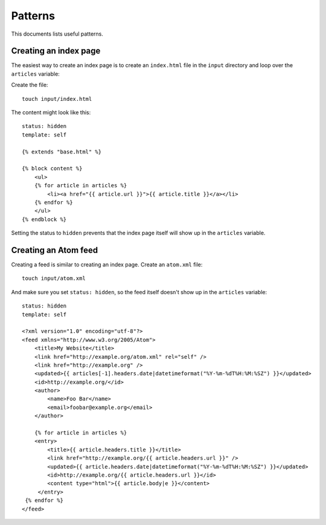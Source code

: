 Patterns
========

This documents lists useful patterns.

Creating an index page
----------------------

The easiest way to create an index page is to create an ``index.html`` file 
in the ``input`` directory and loop over the ``articles`` variable:

Create the file::

    touch input/index.html

The content might look like this::

    status: hidden
    template: self

    {% extends "base.html" %}

    {% block content %}
        <ul>
        {% for article in articles %}
            <li><a href="{{ article.url }}">{{ article.title }}</a></li>
        {% endfor %}
        </ul>
    {% endblock %}

Setting the status to ``hidden`` prevents that the index page itself will
show up in the ``articles`` variable.

Creating an Atom feed
---------------------

Creating a feed is similar to creating an index page. Create an ``atom.xml``
file::
    
    touch input/atom.xml

And make sure you set ``status: hidden``, so the feed itself doesn't show up in the 
``articles`` variable::

    status: hidden
    template: self

    <?xml version="1.0" encoding="utf-8"?>
    <feed xmlns="http://www.w3.org/2005/Atom">
        <title>My Website</title>
        <link href="http://example.org/atom.xml" rel="self" />
        <link href="http://example.org" />
        <updated>{{ articles[-1].headers.date|datetimeformat("%Y-%m-%dT%H:%M:%SZ") }}</updated>
        <id>http://example.org/</id>
        <author>
            <name>Foo Bar</name>
            <email>foobar@example.org</email>
        </author>

        {% for article in articles %}
        <entry>
            <title>{{ article.headers.title }}</title>
            <link href="http://example.org/{{ article.headers.url }}" />
            <updated>{{ article.headers.date|datetimeformat("%Y-%m-%dT%H:%M:%SZ") }}</updated>
            <id>http://example.org/{{ article.headers.url }}</id>
            <content type="html">{{ article.body|e }}</content>
         </entry>
     {% endfor %}
    </feed>

